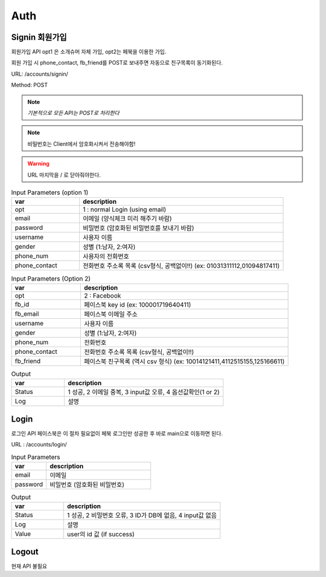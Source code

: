 .. _ref-auth:

================================
Auth
================================


Signin 회원가입
-----------------------

회원가입 API
opt1 은 소개슈머 자체 가입, opt2는 페북을 이용한 가입.

회원 가입 시 phone_contact, fb_friend를 POST로 보내주면
자동으로 친구목록이 동기화된다.

URL: /accounts/signin/

Method: POST

.. note:: *기본적으로 모든 API는 POST로 처리한다*

.. note:: 비밀번호는 Client에서 암호화시켜서 전송해야함!

.. warning:: URL 마지막을 / 로 닫아줘야한다.

.. list-table:: Input Parameters (option 1)
   :widths: 20 60
   :header-rows: 1

   * - var 
     - description
   * - opt
     - 1 : normal Login (using email)
   * - email
     - 이메일 (양식체크 미리 해주기 바람)
   * - password
     - 비밀번호 (암호화된 비밀번호를 보내기 바람)
   * - username
     - 사용자 이름
   * - gender
     - 성별 (1:남자, 2:여자)
   * - phone_num
     - 사용자의 전화번호
   * - phone_contact
     - 전화번호 주소록 목록 (csv형식, 공백없이!!) (ex: 01031311112,01094817411)


.. list-table:: Input Parameters (Option 2)
   :widths: 20 60
   :header-rows: 1

   * - var 
     - description
   * - opt
     - 2 : Facebook
   * - fb_id
     - 페이스북 key id (ex: 100001719640411)
   * - fb_email
     - 페이스북 이메일 주소
   * - username
     - 사용자 이름
   * - gender
     - 성별 (1:남자, 2:여자)
   * - phone_num
     - 전화번호
   * - phone_contact
     - 전화번호 주소록 목록 (csv형식, 공백없이!!)
   * - fb_friend
     - 페이스북 친구목록 (역시 csv 형식) (ex: 10014121411,4112515155,125166611)


.. list-table:: Output
   :widths: 20 60
   :header-rows: 1

   * - var
     - description
   * - Status
     - 1 성공, 2 이메일 중복, 3 input값 오류, 4 옵션값확인(1 or 2)
   * - Log
     - 설명


Login
-----

로그인 API
페이스북은 이 절차 필요없이 페북 로그인만 성공한 후 바로 main으로 이동하면 된다.

URL : /accounts/login/


.. list-table:: Input Parameters
   :widths: 20 60
   :header-rows: 1

   * - var
     - description
   * - email
     - 이메일
   * - password
     - 비밀번호 (암호화된 비밀번호)


.. list-table:: Output
   :widths: 20 60
   :header-rows: 1

   * - var
     - description
   * - Status
     - 1 성공, 2 비밀번호 오류, 3 ID가 DB에 없음, 4 input값 없음
   * - Log
     - 설명
   * - Value
     - user의 id 값 (if success)



Logout
------

현재 API 불필요

